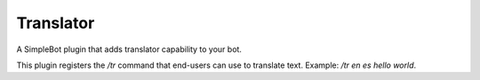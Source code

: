 Translator
==========

A SimpleBot plugin that adds translator capability to your bot.

This plugin registers the `/tr` command that end-users can use to
translate text. Example: `/tr en es hello world`.


